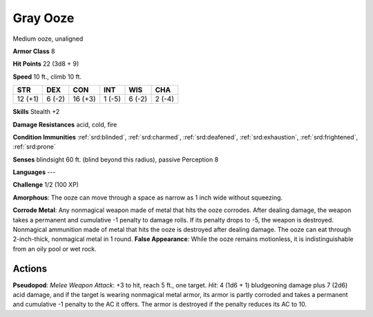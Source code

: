 
.. _srd:gray-ooze:

Gray Ooze
---------

Medium ooze, unaligned

**Armor Class** 8

**Hit Points** 22 (3d8 + 9)

**Speed** 10 ft., climb 10 ft.

+-----------+----------+-----------+----------+----------+----------+
| STR       | DEX      | CON       | INT      | WIS      | CHA      |
+===========+==========+===========+==========+==========+==========+
| 12 (+1)   | 6 (-2)   | 16 (+3)   | 1 (-5)   | 6 (-2)   | 2 (-4)   |
+-----------+----------+-----------+----------+----------+----------+

**Skills** Stealth +2

**Damage Resistances** acid, cold, fire

**Condition Immunities** :ref:`srd:blinded`, :ref:`srd:charmed`, :ref:`srd:deafened`, :ref:`srd:exhaustion`,
:ref:`srd:frightened`, :ref:`srd:prone`

**Senses** blindsight 60 ft. (blind beyond this radius), passive
Perception 8

**Languages** ---

**Challenge** 1/2 (100 XP)

**Amorphous**: The ooze can move through a space as narrow as 1 inch
wide without squeezing.

**Corrode Metal**: Any nonmagical weapon made of
metal that hits the ooze corrodes. After dealing damage, the weapon
takes a permanent and cumulative -1 penalty to damage rolls. If its
penalty drops to -5, the weapon is destroyed. Nonmagical ammunition made
of metal that hits the ooze is destroyed after dealing damage. The ooze
can eat through 2-inch-thick, nonmagical metal in 1 round. **False
Appearance**: While the ooze remains motionless, it is indistinguishable
from an oily pool or wet rock.

Actions
~~~~~~~~~~~~~~~~~~~~~~~~~~~~~~~~~

**Pseudopod**: *Melee Weapon Attack*: +3 to hit, reach 5 ft., one
target. *Hit*: 4 (1d6 + 1) bludgeoning damage plus 7 (2d6) acid damage,
and if the target is wearing nonmagical metal armor, its armor is partly
corroded and takes a permanent and cumulative -1 penalty to the AC it
offers. The armor is destroyed if the penalty reduces its AC to 10.
